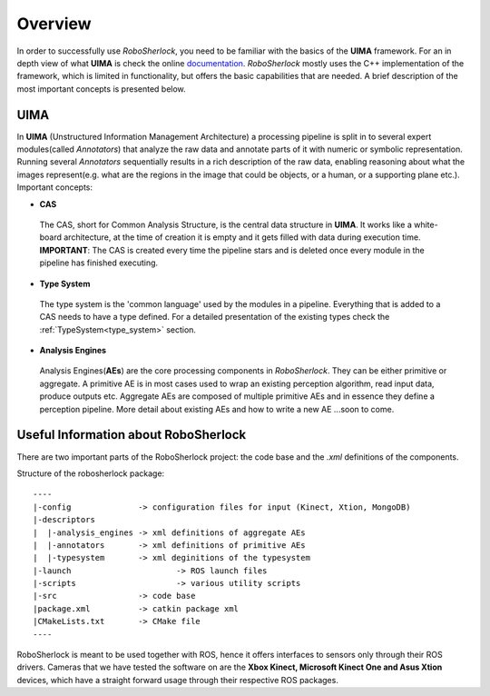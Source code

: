 .. _overview_rs: 

========
Overview
========

In order to successfully use `RoboSherlock`, you need to be familiar with the basics of the **UIMA** framework. For an in depth view of what **UIMA** is check the online documentation_. `RoboSherlock` mostly uses the C++ implementation of the framework, which is limited in functionality, but offers the basic capabilities that are needed. A brief description of the most important concepts is presented below.


.. _documentation : https://uima.apache.org/documentation.html

UIMA
----

In **UIMA** (Unstructured Information Management Architecture) a processing pipeline is split in to several expert modules(called *Annotators*) that analyze the raw data and annotate parts of it with numeric or symbolic representation. Running several *Annotators* sequentially results in a rich description of the raw data, enabling reasoning about what the images represent(e.g. what are the regions in the image that could be objects, or a human, or a supporting plane etc.). Important concepts:

- **CAS** 
 The CAS, short for Common Analysis Structure, is the central data structure in **UIMA**. It works like a white-board architecture, at the time of creation it is empty and it gets filled with data during execution time. **IMPORTANT**: The CAS is created every time the pipeline stars and is deleted once every module in the pipeline has finished executing.

- **Type System**
 The type system is the 'common language' used by the modules in a pipeline. Everything that is added to a CAS needs to have a type defined. For a detailed presentation of the existing types check the :ref:`TypeSystem<type_system>` section. 

- **Analysis Engines**
 Analysis Engines(**AEs**) are the core processing components in `RoboSherlock`. They can be either primitive or aggregate. A primitive AE is in most cases used to wrap an existing perception algorithm, read input data, produce outputs etc. Aggregate AEs are composed of multiple primitive AEs and in essence they define a perception pipeline. More detail about existing AEs and how to write a new AE ...soon to come.


Useful Information about RoboSherlock
-------------------------

.. .. image:: imgs/systemOverview.png
..   :align: center
  
  
There are two important parts of the RoboSherlock project: the code base and the `.xml` definitions of the components.

Structure of the robosherlock package::

    ----
    |-config              -> configuration files for input (Kinect, Xtion, MongoDB)
    |-descriptors         
    |  |-analysis_engines -> xml definitions of aggregate AEs
    |  |-annotators       -> xml definitions of primitive AEs
    |  |-typesystem       -> xml deginitions of the typesystem
    |-launch			  -> ROS launch files
    |-scripts			  -> various utility scripts
    |-src                 -> code base
    |package.xml          -> catkin package xml   
    |CMakeLists.txt       -> CMake file
    ----

RoboSherlock is meant to be used together with ROS, hence it offers interfaces to sensors only through their ROS drivers. Cameras that we have tested the software on are the **Xbox Kinect, Microsoft Kinect One and Asus Xtion** devices, which have a straight forward usage through their respective ROS packages.
